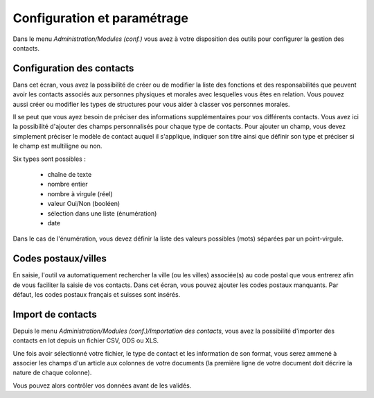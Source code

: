 Configuration et paramétrage
============================

Dans le menu *Administration/Modules (conf.)* vous avez à votre disposition des outils pour configurer la gestion des contacts.

Configuration des contacts
--------------------------

Dans cet écran, vous avez la possibilité de créer ou de modifier la liste des fonctions et des responsabilités que peuvent avoir les contacts  associés aux personnes physiques et morales avec lesquelles vous êtes en relation. Vous pouvez aussi créer ou modifier les types de structures pour vous aider à classer vos personnes morales.

Il se peut que vous ayez besoin de préciser des informations supplémentaires pour vos différents contacts. Vous avez ici la possibilité d'ajouter des champs personnalisés pour chaque type de contacts. Pour ajouter un champ, vous devez simplement préciser le modèle de contact auquel il s'applique, indiquer son titre ainsi que définir son type et préciser si le champ est multiligne ou non.

Six types sont possibles :

 - chaîne de texte
 - nombre entier
 - nombre à virgule (réel)
 - valeur Oui/Non (booléen)
 - sélection dans une liste (énumération)
 - date

Dans le cas de l'énumération, vous devez définir la liste des valeurs possibles (mots) séparées par un point-virgule.

Codes postaux/villes
--------------------

En saisie, l'outil va automatiquement rechercher la ville (ou les villes) associée(s) au code postal que vous entrerez afin de vous faciliter la saisie de vos contacts. 
Dans cet écran, vous pouvez ajouter les codes postaux manquants.
Par défaut, les codes postaux français et suisses sont insérés. 

Import de contacts
------------------

Depuis le menu *Administration/Modules (conf.)/Importation des contacts*, vous avez la possibilité d'importer des contacts en lot depuis un fichier CSV, ODS ou XLS.

Une fois avoir sélectionné votre fichier, le type de contact et les information de son format,
vous serez ammené à associer les champs d'un article aux colonnes de votre documents (la première ligne de votre document doit décrire la nature de chaque colonne).
    
Vous pouvez alors contrôler vos données avant de les validés.

